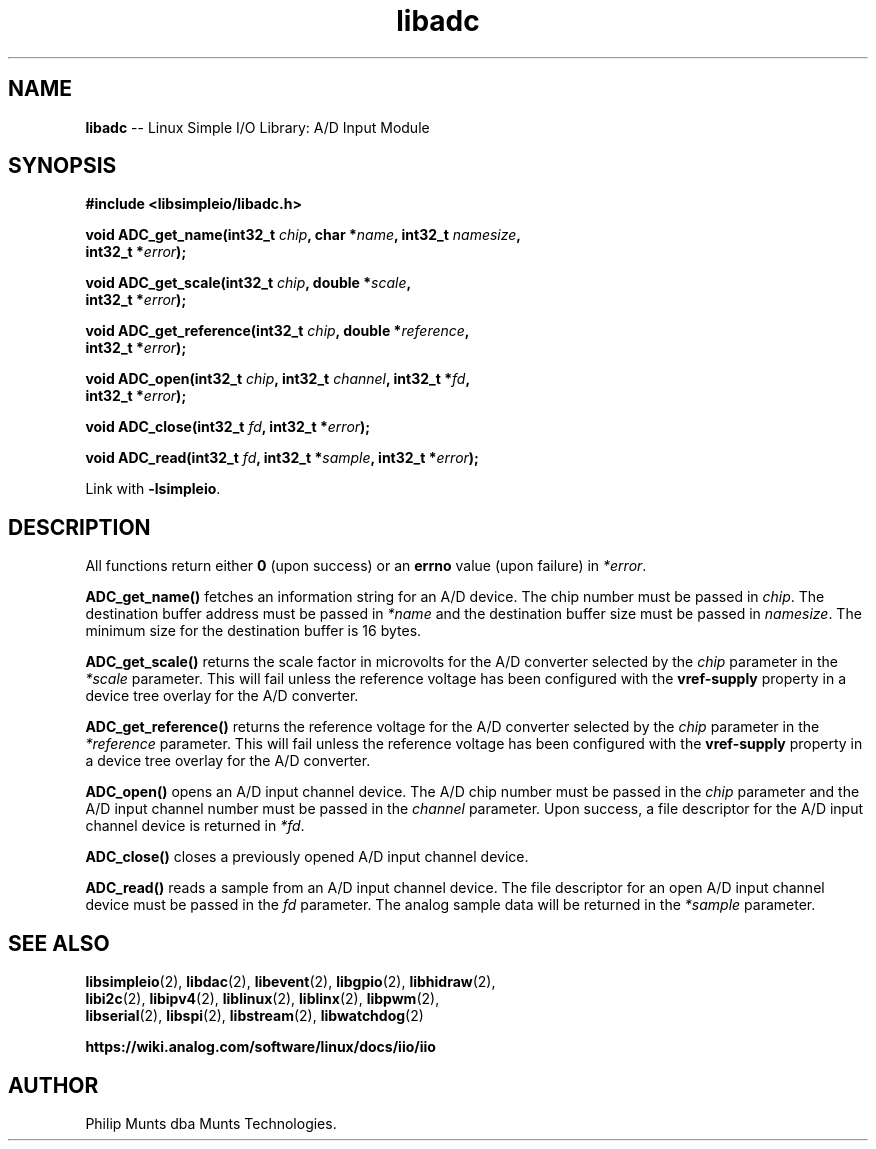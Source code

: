 .\" man page for Munts Technologies Linux Simple I/O Library
.\"
.\" Copyright (C)2016-2025, Philip Munts dba Munts Technologies.
.\"
.\" Redistribution and use in source and binary forms, with or without
.\" modification, are permitted provided that the following conditions are met:
.\"
.\" * Redistributions of source code must retain the above copyright notice,
.\"   this list of conditions and the following disclaimer.
.\"
.\" THIS SOFTWARE IS PROVIDED BY THE COPYRIGHT HOLDERS AND CONTRIBUTORS "AS IS"
.\" AND ANY EXPRESS OR IMPLIED WARRANTIES, INCLUDING, BUT NOT LIMITED TO, THE
.\" IMPLIED WARRANTIES OF MERCHANTABILITY AND FITNESS FOR A PARTICULAR PURPOSE
.\" ARE DISCLAIMED. IN NO EVENT SHALL THE COPYRIGHT HOLDER OR CONTRIBUTORS BE
.\" LIABLE FOR ANY DIRECT, INDIRECT, INCIDENTAL, SPECIAL, EXEMPLARY, OR
.\" CONSEQUENTIAL DAMAGES (INCLUDING, BUT NOT LIMITED TO, PROCUREMENT OF
.\" SUBSTITUTE GOODS OR SERVICES; LOSS OF USE, DATA, OR PROFITS; OR BUSINESS
.\" INTERRUPTION) HOWEVER CAUSED AND ON ANY THEORY OF LIABILITY, WHETHER IN
.\" CONTRACT, STRICT LIABILITY, OR TORT (INCLUDING NEGLIGENCE OR OTHERWISE)
.\" ARISING IN ANY WAY OUT OF THE USE OF THIS SOFTWARE, EVEN IF ADVISED OF THE
.\" POSSIBILITY OF SUCH DAMAGE.
.\"
.TH libadc 2 "5 September 2025" "version 1" "Linux Simple I/O Library"
.SH NAME
.B libadc
\-\- Linux Simple I/O Library: A/D Input Module
.SH SYNOPSIS
.nf
.B #include <libsimpleio/libadc.h>

.BI "void ADC_get_name(int32_t " chip ", char *" name ", int32_t " namesize ","
.BI "  int32_t *" error ");"

.BI "void ADC_get_scale(int32_t " chip ", double *" scale ",
.BI "  int32_t *" error ");"

.BI "void ADC_get_reference(int32_t " chip ", double *" reference ",
.BI "  int32_t *" error ");"

.BI "void ADC_open(int32_t " chip ", int32_t " channel ", int32_t *" fd ",
.BI "  int32_t *" error ");"

.BI "void ADC_close(int32_t " fd ", int32_t *" error ");"

.BI "void ADC_read(int32_t " fd ", int32_t *" sample ", int32_t *" error ");"

.fi
Link with
.BR -lsimpleio .
.SH DESCRIPTION
.nh
All functions return either
.B 0
(upon success) or an
.B errno
value (upon failure) in
.IR *error .
.PP
.B ADC_get_name()
fetches an information string for an A/D device.
The chip number must be passed in
.IR chip .
The destination buffer address must be passed in
.I *name
and the destination buffer size must be passed in
.IR namesize .
The minimum size for the destination buffer is 16 bytes.
.PP
.B ADC_get_scale()
returns the scale factor in microvolts for the A/D converter selected by the
.I chip
parameter in the
.I *scale
parameter.  This will fail unless the reference voltage has been configured with the
.B vref-supply
property in a device tree overlay for the A/D converter.
.PP
.B ADC_get_reference()
returns the reference voltage for the A/D converter selected by the
.I chip
parameter in the
.I *reference
parameter.  This will fail unless the reference voltage has been configured with the
.B vref-supply
property in a device tree overlay for the A/D converter.
.PP
.B ADC_open()
opens an A/D input channel device. The A/D chip number must be passed in the
.I chip
parameter and the A/D input channel number must be passed in the
.I channel
parameter.  Upon success, a file descriptor for the A/D input channel device is returned in
.IR *fd .
.PP
.B ADC_close()
closes a previously opened A/D input channel device.
.PP
.B ADC_read()
reads a sample from an A/D input channel device.  The file descriptor for an open
A/D input channel device must be passed in the
.I fd
parameter.  The analog sample data will be returned in the
.I *sample
parameter.
.SH SEE ALSO
.BR libsimpleio "(2), " libdac "(2), " libevent "(2), " libgpio "(2), " libhidraw "(2),"
.br
.BR libi2c "(2), " libipv4 "(2), " liblinux "(2), " liblinx "(2), " libpwm "(2),"
.br
.BR libserial "(2), " libspi "(2), " libstream "(2), " libwatchdog "(2)"
.PP
.B https://wiki.analog.com/software/linux/docs/iio/iio
.SH AUTHOR
Philip Munts dba Munts Technologies.
